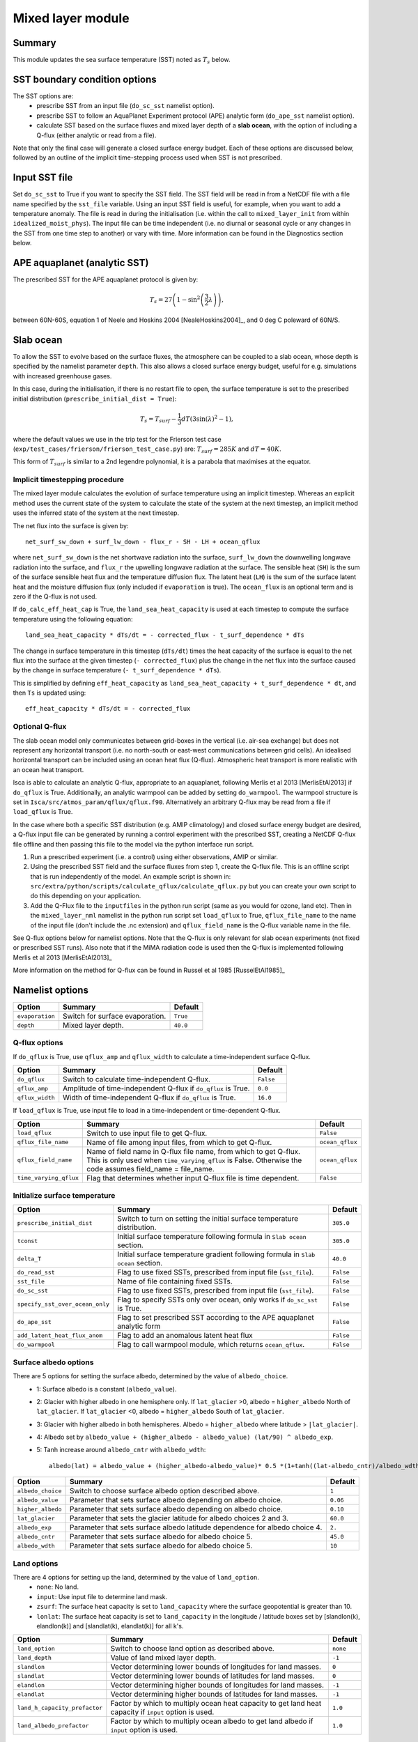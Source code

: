 Mixed layer module
=====================

Summary
----------------------
This module updates the sea surface temperature (SST) noted as :math:`T_s` below. 

SST boundary condition options
-----------------------

The SST options are:
    - prescribe SST from an input file (``do_sc_sst`` namelist option).
    - prescribe SST to follow an AquaPlanet Experiment protocol (APE) analytic form (``do_ape_sst`` namelist option).
    - calculate SST based on the surface fluxes and mixed layer depth of a **slab ocean**, with the option of including a Q-flux (either analytic or read from a file).

Note that only the final case will generate a closed surface energy budget. Each of these options are discussed below, followed by an outline of the implicit time-stepping process used when SST is not prescribed. 

Input SST file
-----------------------
Set ``do_sc_sst`` to True if you want to specify the SST field. The SST field will be read in from a NetCDF file with a file name specified by the ``sst_file`` variable. 
Using an input SST field is useful, for example,  when you want to add a temperature anomaly. The file is read in during the initialisation (i.e. within the call to ``mixed_layer_init`` from within ``idealized_moist_phys``).
The input file can be time independent (i.e. no diurnal or seasonal cycle or any changes in the SST from one time step to another) or vary with time. More information can be found in the Diagnostics section below.

APE aquaplanet (analytic SST)
-----------------------
The prescribed SST for the APE aquaplanet protocol is given by:

.. math::
    T_s = 27 \left( 1 - \sin^2\left( \frac{3}{2} \lambda \right) \right),

between 60N-60S, equation 1 of Neele and Hoskins 2004 [NealeHoskins2004]_, and 0 deg C poleward of 60N/S.

Slab ocean 
-----------------------
To allow the SST to evolve based on the surface fluxes, the atmosphere can be coupled to a slab ocean, whose depth is specified by the namelist parameter ``depth``. This also allows a closed surface energy budget, useful for e.g. simulations with increased greenhouse gases.

In this case, during the initialisation, if there is no restart file to open, the surface temperature is set to the prescribed initial distribution (``prescribe_initial_dist = True``):

.. math::
    T_s = T_{surf} -\frac{1}{3} dT \left(3\sin(\lambda)^2-1\right),

where the default values we use in the trip test for the Frierson test case (``exp/test_cases/frierson/frierson_test_case.py``) are: :math:`T_{surf} = 285 K` and :math:`dT = 40 K`.

This form of :math:`T_{surf}` is similar to a 2nd legendre polynomial, it is a parabola that maximises at the equator.

Implicit timestepping procedure
^^^^^^^^^^^^^^^^^^^^^^^^^^^^^^^
The mixed layer module calculates the evolution of surface temperature using an implicit timestep.
Whereas an explicit method uses the current state of the system to calculate the state of the system 
at the next timestep, an implicit method uses the inferred state of the system at the next timestep.

The net flux into the surface is given by::

    net_surf_sw_down + surf_lw_down - flux_r - SH - LH + ocean_qflux

where ``net_surf_sw_down`` is the net shortwave radiation into the surface, ``surf_lw_down`` the downwelling longwave radiation into the surface, and ``flux_r`` the upwelling longwave radiation at the
surface. The sensible heat (``SH``) is the sum of the surface sensible heat flux and the temperature diffusion flux. The latent heat (``LH``) is the sum of the surface latent heat and the 
moisture diffusion flux (only included if ``evaporation`` is true). The ``ocean_flux`` is an optional term and is zero if the Q-flux is not used.

If ``do_calc_eff_heat_cap`` is True, the ``land_sea_heat_capacity`` is used at each timestep to compute the surface temperature using the following equation::

    land_sea_heat_capacity * dTs/dt = - corrected_flux - t_surf_dependence * dTs

The change in surface temperature in this timestep (``dTs/dt``) times the heat capacity of the surface is equal to the net flux into the surface at the given timestep (``- corrected_flux``) plus the change in the net flux 
into the surface caused by the change in surface temperature (``- t_surf_dependence * dTs``).

This is simplified by defining ``eff_heat_capacity`` as ``land_sea_heat_capacity + t_surf_dependence * dt``, and then ``Ts`` is updated using::

    eff_heat_capacity * dTs/dt = - corrected_flux

Optional Q-flux
^^^^^^^^^^^^^^^
The slab ocean model only communicates between grid-boxes in the vertical (i.e. air-sea exchange) but does not represent any horizontal transport (i.e. no north-south or east-west communications between grid cells). 
An idealised horizontal transport can be included using an ocean heat flux (Q-flux). Atmospheric heat transport is more realistic with an ocean heat transport.

Isca is able to calculate an analytic Q-flux, appropriate to an aquaplanet, following Merlis et al 2013 [MerlisEtAl2013] if ``do_qflux`` is True. Additionally, an analytic warmpool can be added  by setting ``do_warmpool``.  The warmpool structure is set in ``Isca/src/atmos_param/qflux/qflux.f90``. Alternatively an arbitrary Q-flux may be read from a file if ``load_qflux`` is True. 

In the case where both a specific SST distribution (e.g. AMIP climatology) and closed surface energy budget are desired, a Q-flux input file can be generated by running a control experiment with the prescribed SST, creating a NetCDF Q-flux file offline and then passing this file to the model via the python interface run script.

1. Run a prescribed experiment (i.e. a control) using either observations, AMIP or similar.

2. Using the prescribed SST field and the surface fluxes from step 1, create the Q-flux file. This is an offline script that is run independently of the model. An example script is shown in: ``src/extra/python/scripts/calculate_qflux/calculate_qflux.py`` but you can create your own script to do this depending on your application.

3. Add the Q-Flux file to the ``inputfiles`` in the python run script (same as you would for ozone, land etc). Then in the ``mixed_layer_nml`` namelist in the python run script set ``load_qflux`` to True, ``qflux_file_name`` to the name of the input file (don't include the .nc extension) and ``qflux_field_name`` is the Q-flux variable name in the file.


See Q-flux options below for namelist options. Note that the Q-flux is only relevant for slab ocean experiments (not fixed or prescribed SST runs). Also note that if the MiMA radiation code is used then the Q-flux is implemented following Merlis et al 2013 [MerlisEtAl2013]_

More information on the method for Q-flux can be found in Russel et al 1985 [RusselEtAl1985]_


Namelist options
----------------

+-------------------+------------------------------------------------------------+---------+
| Option            | Summary                                                    |Default  |
+===================+============================================================+=========+
|``evaporation``    |Switch for surface evaporation.                             |``True`` |
+-------------------+------------------------------------------------------------+---------+
|``depth``          |Mixed layer depth.                                          | ``40.0``|
+-------------------+------------------------------------------------------------+---------+

Q-flux options
^^^^^^^^^^^^^^^^^^^^
If ``do_qflux`` is True, use ``qflux_amp`` and ``qflux_width`` to calculate a time-independent surface Q-flux.

+-------------------+----------------------------------------------------------------+---------+
| Option            | Summary                                                        |Default  |
+===================+================================================================+=========+
|``do_qflux``       | Switch to calculate time-independent Q-flux.                   |``False``|
+-------------------+----------------------------------------------------------------+---------+
|``qflux_amp``      | Amplitude of time-independent Q-flux if ``do_qflux`` is True.  | ``0.0`` |
+-------------------+----------------------------------------------------------------+---------+
|``qflux_width``    | Width of time-independent Q-flux if ``do_qflux`` is True.      | ``16.0``|
+-------------------+----------------------------------------------------------------+---------+

If ``load_qflux`` is True, use input file to load in a time-independent or time-dependent Q-flux.

+----------------------+-----------------------------------------------------------------------------------------------------------------------------------------------------------------------------+-----------------+
| Option               | Summary                                                                                                                                                                     |Default          |
+======================+=============================================================================================================================================================================+=================+
|``load_qflux``        | Switch to use input file to get Q-flux.                                                                                                                                     | ``False``       |
+----------------------+-----------------------------------------------------------------------------------------------------------------------------------------------------------------------------+-----------------+
|``qflux_file_name``   | Name of file among input files, from which to get Q-flux.                                                                                                                   | ``ocean_qflux`` |
+----------------------+-----------------------------------------------------------------------------------------------------------------------------------------------------------------------------+-----------------+
|``qflux_field_name``  | Name of field name in Q-flux file name, from which to get Q-flux. This is only used when ``time_varying_qflux`` is False. Otherwise the code assumes field_name = file_name.| ``ocean_qflux`` |
+----------------------+-----------------------------------------------------------------------------------------------------------------------------------------------------------------------------+-----------------+
|``time_varying_qflux``| Flag that determines whether input Q-flux file is time dependent.                                                                                                           | ``False``       |
+----------------------+-----------------------------------------------------------------------------------------------------------------------------------------------------------------------------+-----------------+

Initialize surface temperature
^^^^^^^^^^^^^^^^^^^^^^^^^^^^^^^^^^^^^

+-------------------------------+----------------------------------------------------------------------------------+-----------+
| Option                        | Summary                                                                          |Default    |
+===============================+==================================================================================+===========+
|``prescribe_initial_dist``     | Switch to turn on setting the initial surface temperature distribution.          | ``305.0`` |
+-------------------------------+----------------------------------------------------------------------------------+-----------+
|``tconst``                     | Initial surface temperature following formula in ``Slab ocean`` section.         | ``305.0`` |
+-------------------------------+----------------------------------------------------------------------------------+-----------+
|``delta_T``                    | Initial surface temperature gradient following formula in ``Slab ocean`` section.| ``40.0``  |
+-------------------------------+----------------------------------------------------------------------------------+-----------+
|``do_read_sst``                | Flag to use fixed SSTs, prescribed from input file (``sst_file``).               | ``False`` |
+-------------------------------+----------------------------------------------------------------------------------+-----------+
|``sst_file``                   | Name of file containing fixed SSTs.                                              | ``False`` |
+-------------------------------+----------------------------------------------------------------------------------+-----------+
|``do_sc_sst``                  | Flag to use fixed SSTs, prescribed from input file (``sst_file``).               | ``False`` |
+-------------------------------+----------------------------------------------------------------------------------+-----------+
|``specify_sst_over_ocean_only``| Flag to specify SSTs only over ocean, only works if ``do_sc_sst`` is True.       | ``False`` |
+-------------------------------+----------------------------------------------------------------------------------+-----------+
|``do_ape_sst``                 | Flag to set prescribed SST according to the APE aquaplanet analytic form         | ``False`` |
+-------------------------------+----------------------------------------------------------------------------------+-----------+
|``add_latent_heat_flux_anom``  | Flag to add an anomalous latent heat flux                                        | ``False`` |
+-------------------------------+----------------------------------------------------------------------------------+-----------+
|``do_warmpool``                | Flag to call warmpool module, which returns ``ocean_qflux``.                     | ``False`` |
+-------------------------------+----------------------------------------------------------------------------------+-----------+

Surface albedo options
^^^^^^^^^^^^^^^^^^^^^^^^^^^

There are 5 options for setting the surface albedo, determined by the value of ``albedo_choice``.
    - 1: Surface albedo is a constant (``albedo_value``). 
    - 2: Glacier with higher albedo in one hemisphere only. If ``lat_glacier`` >0, albedo = ``higher_albedo`` North of ``lat_glacier``. If ``lat_glacier`` <0, albedo = ``higher_albedo`` South of ``lat_glacier``.
    - 3: Glacier with higher albedo in both hemispheres. Albedo = ``higher_albedo`` where latitude > ``|lat_glacier|``.
    - 4: Albedo set by ``albedo_value + (higher_albedo - albedo_value) (lat/90) ^ albedo_exp``.
    - 5: Tanh increase around ``albedo_cntr`` with ``albedo_wdth``::
    
        albedo(lat) = albedo_value + (higher_albedo-albedo_value)* 0.5 *(1+tanh((lat-albedo_cntr)/albedo_wdth)).

+-------------------+-----------------------------------------------------------------------------+---------+
| Option            | Summary                                                                     |Default  |
+===================+=============================================================================+=========+
|``albedo_choice``  | Switch to choose surface albedo option described above.                     | ``1``   |
+-------------------+-----------------------------------------------------------------------------+---------+
|``albedo_value``   | Parameter that sets surface albedo depending on albedo choice.              | ``0.06``|
+-------------------+-----------------------------------------------------------------------------+---------+
|``higher_albedo``  | Parameter that sets surface albedo depending on albedo choice.              | ``0.10``|
+-------------------+-----------------------------------------------------------------------------+---------+
|``lat_glacier``    | Parameter that sets the glacier latitude for albedo choices 2 and 3.        | ``60.0``|
+-------------------+-----------------------------------------------------------------------------+---------+
|``albedo_exp``     | Parameter that sets surface albedo latitude dependence for albedo choice 4. | ``2.``  |
+-------------------+-----------------------------------------------------------------------------+---------+
|``albedo_cntr``    | Parameter that sets surface albedo for albedo choice 5.                     | ``45.0``|
+-------------------+-----------------------------------------------------------------------------+---------+
|``albedo_wdth``    | Parameter that sets surface albedo for albedo choice 5.                     | ``10``  |
+-------------------+-----------------------------------------------------------------------------+---------+

Land options
^^^^^^^^^^^^^^^^

There are 4 options for setting up the land, determined by the value of ``land_option``.
    - ``none``: No land.
    - ``input``: Use input file to determine land mask.
    - ``zsurf``: The surface heat capacity is set to ``land_capacity`` where the surface geopotential is greater than 10.
    - ``lonlat``: The surface heat capacity is set to ``land_capacity`` in the longitude / latitude boxes set by [slandlon(k), elandlon(k)] and [slandlat(k), elandlat(k)] for all k's.

+------------------------------+---------------------------------------------------------------------------------------------------------+----------+
| Option                       | Summary                                                                                                 | Default  |
+==============================+=========================================================================================================+==========+
|``land_option``               | Switch to choose land option as described above.                                                        | ``none`` |
+------------------------------+---------------------------------------------------------------------------------------------------------+----------+
|``land_depth``                | Value of land mixed layer depth.                                                                        | ``-1``   |
+------------------------------+---------------------------------------------------------------------------------------------------------+----------+
|``slandlon``                  | Vector determining lower bounds of longitudes for land masses.                                          | ``0``    |
+------------------------------+---------------------------------------------------------------------------------------------------------+----------+
|``slandlat``                  | Vector determining lower bounds of latitudes for land masses.                                           | ``0``    |
+------------------------------+---------------------------------------------------------------------------------------------------------+----------+
|``elandlon``                  | Vector determining higher bounds of longitudes for land masses.                                         | ``-1``   |
+------------------------------+---------------------------------------------------------------------------------------------------------+----------+
|``elandlat``                  | Vector determining higher bounds of latitudes for land masses.                                          | ``-1``   |
+------------------------------+---------------------------------------------------------------------------------------------------------+----------+
|``land_h_capacity_prefactor`` | Factor by which to multiply ocean heat capacity to get land heat capacity if ``input`` option is used.  | ``1.0``  |
+------------------------------+---------------------------------------------------------------------------------------------------------+----------+
|``land_albedo_prefactor``     | Factor by which to multiply ocean albedo to get land albedo if ``input`` option is used.                | ``1.0``  |
+------------------------------+---------------------------------------------------------------------------------------------------------+----------+

Ice options
^^^^^^^^^^^^^^^^^^^^^^^^^^^^^^^^^^^^^^^
+-------------------------------+-------------------------------------------------------------------------------------------------------------+----------------------+
| Option                        | Summary                                                                                                     |Default               |
+===============================+=============================================================================================================+======================+
|``update_albedo_from_ice``     | Flag to set the surface albedo to ``ice_albedo_value`` where there is ice as specified by ``ice_file_name`` | ``False``            |
+-------------------------------+-------------------------------------------------------------------------------------------------------------+----------------------+
|``ice_albedo_value``           | Value for ice albedo when ``update_albedo_from_ice`` is True.                                               | ``0.7``              |
+-------------------------------+-------------------------------------------------------------------------------------------------------------+----------------------+
|``ice_file_name``              | Name of file containing sea ice concentration.                                                              | ``siconc_clim_amip`` |
+-------------------------------+-------------------------------------------------------------------------------------------------------------+----------------------+
|``ice_concentration_threshold``| Value of sea ice concentration above which albedo should be set to ``ice_albedo_value``.                    | ``0.5``              |
+-------------------------------+-------------------------------------------------------------------------------------------------------------+----------------------+
|``ice_file_name``              | Name of file containing sea ice concentration.                                                              | ``siconc_clim_amip`` |
+-------------------------------+-------------------------------------------------------------------------------------------------------------+----------------------+

Diagnostics
-------------------
+---------------------------+-------------------------------------+----------------------------------------------+
| Name                      | Description                         | Units                                        |
+===========================+=====================================+==============================================+
| ``t_surf``                | Surface temperature                 | K                                            |
+---------------------------+-------------------------------------+----------------------------------------------+
| ``delta_t_surf``          | Surface temperature change          | K                                            |
+---------------------------+-------------------------------------+----------------------------------------------+
| ``flux_t``                | Surface sensible heat flux          | :math:`\text{W}\,\text{m}^{-2}`              |
+---------------------------+-------------------------------------+----------------------------------------------+
| ``flux_lhe``              | Surface latent heat flux            | :math:`\text{W}\,\text{m}^{-2}`              |
+---------------------------+-------------------------------------+----------------------------------------------+
| ``flux_oceanq``           | Ocean heat flux                     | :math:`\text{W}\,\text{m}^{-2}`              |
+---------------------------+-------------------------------------+----------------------------------------------+
| ``ice_conc``              | Sea ice concentration               | 0-1                                          |
+---------------------------+-------------------------------------+----------------------------------------------+
| ``albedo``                | Surface albedo                      | 0-1                                          |
+---------------------------+-------------------------------------+----------------------------------------------+
| ``land_sea_heat_capacity``| Heat capacity of land and sea       | :math:`\text{J}\,\text{m}^{-2},\text{K}^{-1}`|
+---------------------------+-------------------------------------+----------------------------------------------+


Relevant modules and subroutines
--------------------------------
.. List the names of relevant modules, subroutines, functions, etc.
.. You can add also code snippets, using Sphinx code formatting

The mixed layer code is located in: ``src/atmos_spectral/driver/solo/mixed_layer.F90``. The name of this file reflects the fact that the code determines the properties of the single layer (either a slab ocean model 
or prescribed SST) below the air-sea interface.

The mixed layer ocean is initialised and called by:  ``src/atmos_spectral/driver/solo/idealized_moist_phys.F90``.

Relevant routines which are called by the mixed layer ocean:
    - The SST input file is read in using the interpolator module found here: ``src/atmos_shared/interpolator/interpolator.F90``.
    - The Q-flux and warmpool components use the Q-flux module: ``src/atmos_param/qflux/qflux.f90``.

References
----------
..
   Add relevant references. This is done in 2 steps:
   1. Add the reference itself to docs/source/references.rst
   2. Insert the citation key here, e.g. [Vallis2017]_
   
   See the Contributing guide for more info.
[Vallis2017]_
[NealeHoskins2004]_
[MerlisEtAl2013]_
[RusselEtAl1985]_

Authors
----------
..
This documentation was written by Matthew Henry and Penelope Maher, peer reviewed by Stephen Thomson, and quality controlled by Ruth Geen.
